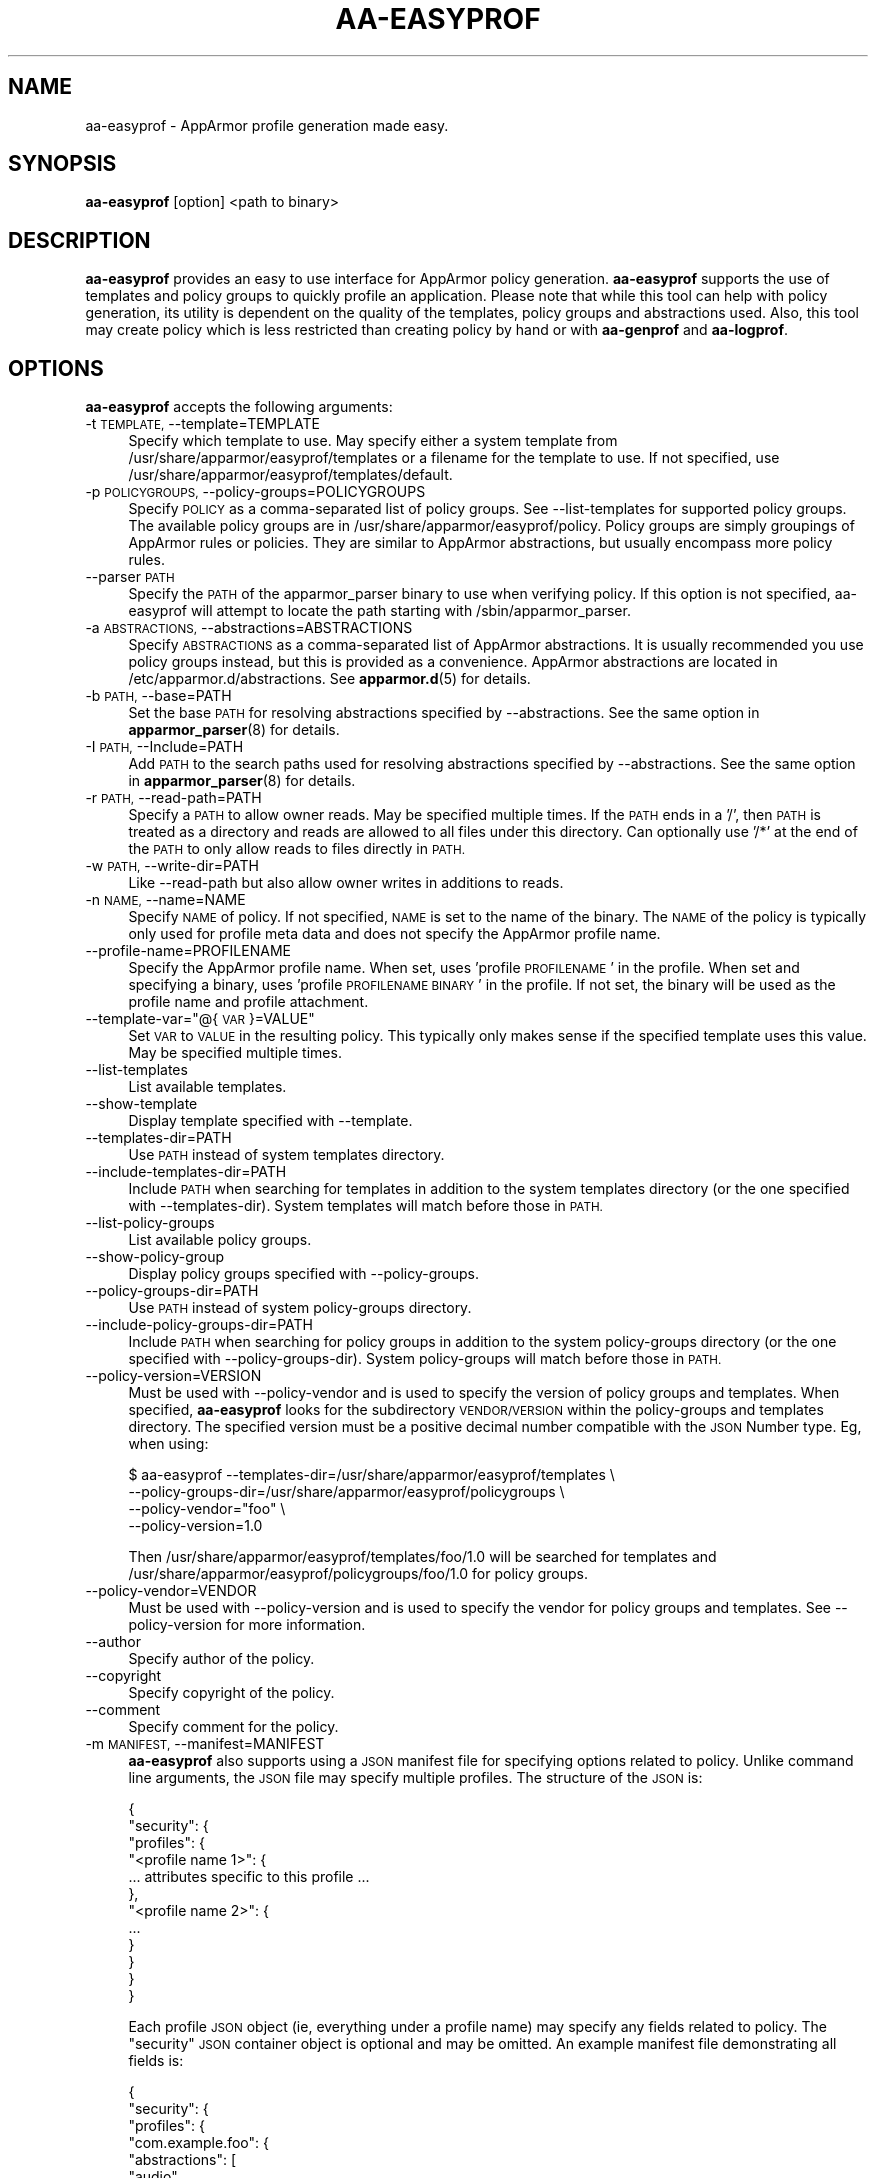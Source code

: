 .\" Automatically generated by Pod::Man 4.11 (Pod::Simple 3.35)
.\"
.\" Standard preamble:
.\" ========================================================================
.de Sp \" Vertical space (when we can't use .PP)
.if t .sp .5v
.if n .sp
..
.de Vb \" Begin verbatim text
.ft CW
.nf
.ne \\$1
..
.de Ve \" End verbatim text
.ft R
.fi
..
.\" Set up some character translations and predefined strings.  \*(-- will
.\" give an unbreakable dash, \*(PI will give pi, \*(L" will give a left
.\" double quote, and \*(R" will give a right double quote.  \*(C+ will
.\" give a nicer C++.  Capital omega is used to do unbreakable dashes and
.\" therefore won't be available.  \*(C` and \*(C' expand to `' in nroff,
.\" nothing in troff, for use with C<>.
.tr \(*W-
.ds C+ C\v'-.1v'\h'-1p'\s-2+\h'-1p'+\s0\v'.1v'\h'-1p'
.ie n \{\
.    ds -- \(*W-
.    ds PI pi
.    if (\n(.H=4u)&(1m=24u) .ds -- \(*W\h'-12u'\(*W\h'-12u'-\" diablo 10 pitch
.    if (\n(.H=4u)&(1m=20u) .ds -- \(*W\h'-12u'\(*W\h'-8u'-\"  diablo 12 pitch
.    ds L" ""
.    ds R" ""
.    ds C` ""
.    ds C' ""
'br\}
.el\{\
.    ds -- \|\(em\|
.    ds PI \(*p
.    ds L" ``
.    ds R" ''
.    ds C`
.    ds C'
'br\}
.\"
.\" Escape single quotes in literal strings from groff's Unicode transform.
.ie \n(.g .ds Aq \(aq
.el       .ds Aq '
.\"
.\" If the F register is >0, we'll generate index entries on stderr for
.\" titles (.TH), headers (.SH), subsections (.SS), items (.Ip), and index
.\" entries marked with X<> in POD.  Of course, you'll have to process the
.\" output yourself in some meaningful fashion.
.\"
.\" Avoid warning from groff about undefined register 'F'.
.de IX
..
.nr rF 0
.if \n(.g .if rF .nr rF 1
.if (\n(rF:(\n(.g==0)) \{\
.    if \nF \{\
.        de IX
.        tm Index:\\$1\t\\n%\t"\\$2"
..
.        if !\nF==2 \{\
.            nr % 0
.            nr F 2
.        \}
.    \}
.\}
.rr rF
.\"
.\" Accent mark definitions (@(#)ms.acc 1.5 88/02/08 SMI; from UCB 4.2).
.\" Fear.  Run.  Save yourself.  No user-serviceable parts.
.    \" fudge factors for nroff and troff
.if n \{\
.    ds #H 0
.    ds #V .8m
.    ds #F .3m
.    ds #[ \f1
.    ds #] \fP
.\}
.if t \{\
.    ds #H ((1u-(\\\\n(.fu%2u))*.13m)
.    ds #V .6m
.    ds #F 0
.    ds #[ \&
.    ds #] \&
.\}
.    \" simple accents for nroff and troff
.if n \{\
.    ds ' \&
.    ds ` \&
.    ds ^ \&
.    ds , \&
.    ds ~ ~
.    ds /
.\}
.if t \{\
.    ds ' \\k:\h'-(\\n(.wu*8/10-\*(#H)'\'\h"|\\n:u"
.    ds ` \\k:\h'-(\\n(.wu*8/10-\*(#H)'\`\h'|\\n:u'
.    ds ^ \\k:\h'-(\\n(.wu*10/11-\*(#H)'^\h'|\\n:u'
.    ds , \\k:\h'-(\\n(.wu*8/10)',\h'|\\n:u'
.    ds ~ \\k:\h'-(\\n(.wu-\*(#H-.1m)'~\h'|\\n:u'
.    ds / \\k:\h'-(\\n(.wu*8/10-\*(#H)'\z\(sl\h'|\\n:u'
.\}
.    \" troff and (daisy-wheel) nroff accents
.ds : \\k:\h'-(\\n(.wu*8/10-\*(#H+.1m+\*(#F)'\v'-\*(#V'\z.\h'.2m+\*(#F'.\h'|\\n:u'\v'\*(#V'
.ds 8 \h'\*(#H'\(*b\h'-\*(#H'
.ds o \\k:\h'-(\\n(.wu+\w'\(de'u-\*(#H)/2u'\v'-.3n'\*(#[\z\(de\v'.3n'\h'|\\n:u'\*(#]
.ds d- \h'\*(#H'\(pd\h'-\w'~'u'\v'-.25m'\f2\(hy\fP\v'.25m'\h'-\*(#H'
.ds D- D\\k:\h'-\w'D'u'\v'-.11m'\z\(hy\v'.11m'\h'|\\n:u'
.ds th \*(#[\v'.3m'\s+1I\s-1\v'-.3m'\h'-(\w'I'u*2/3)'\s-1o\s+1\*(#]
.ds Th \*(#[\s+2I\s-2\h'-\w'I'u*3/5'\v'-.3m'o\v'.3m'\*(#]
.ds ae a\h'-(\w'a'u*4/10)'e
.ds Ae A\h'-(\w'A'u*4/10)'E
.    \" corrections for vroff
.if v .ds ~ \\k:\h'-(\\n(.wu*9/10-\*(#H)'\s-2\u~\d\s+2\h'|\\n:u'
.if v .ds ^ \\k:\h'-(\\n(.wu*10/11-\*(#H)'\v'-.4m'^\v'.4m'\h'|\\n:u'
.    \" for low resolution devices (crt and lpr)
.if \n(.H>23 .if \n(.V>19 \
\{\
.    ds : e
.    ds 8 ss
.    ds o a
.    ds d- d\h'-1'\(ga
.    ds D- D\h'-1'\(hy
.    ds th \o'bp'
.    ds Th \o'LP'
.    ds ae ae
.    ds Ae AE
.\}
.rm #[ #] #H #V #F C
.\" ========================================================================
.\"
.IX Title "AA-EASYPROF 8"
.TH AA-EASYPROF 8 "2022-02-10" "AppArmor 3.0.4" "AppArmor"
.\" For nroff, turn off justification.  Always turn off hyphenation; it makes
.\" way too many mistakes in technical documents.
.if n .ad l
.nh
.SH "NAME"
aa\-easyprof \- AppArmor profile generation made easy.
.SH "SYNOPSIS"
.IX Header "SYNOPSIS"
\&\fBaa-easyprof\fR [option] <path to binary>
.SH "DESCRIPTION"
.IX Header "DESCRIPTION"
\&\fBaa-easyprof\fR provides an easy to use interface for AppArmor policy
generation. \fBaa-easyprof\fR supports the use of templates and policy groups to
quickly profile an application. Please note that while this tool can help
with policy generation, its utility is dependent on the quality of the
templates, policy groups and abstractions used. Also, this tool may create
policy which is less restricted than creating policy by hand or with
\&\fBaa-genprof\fR and \fBaa-logprof\fR.
.SH "OPTIONS"
.IX Header "OPTIONS"
\&\fBaa-easyprof\fR accepts the following arguments:
.IP "\-t \s-1TEMPLATE,\s0 \-\-template=TEMPLATE" 4
.IX Item "-t TEMPLATE, --template=TEMPLATE"
Specify which template to use. May specify either a system template from
/usr/share/apparmor/easyprof/templates or a filename for the template to
use. If not specified, use /usr/share/apparmor/easyprof/templates/default.
.IP "\-p \s-1POLICYGROUPS,\s0 \-\-policy\-groups=POLICYGROUPS" 4
.IX Item "-p POLICYGROUPS, --policy-groups=POLICYGROUPS"
Specify \s-1POLICY\s0 as a comma-separated list of policy groups. See \-\-list\-templates
for supported policy groups. The available policy groups are in
/usr/share/apparmor/easyprof/policy. Policy groups are simply groupings of
AppArmor rules or policies. They are similar to AppArmor abstractions, but
usually encompass more policy rules.
.IP "\-\-parser \s-1PATH\s0" 4
.IX Item "--parser PATH"
Specify the \s-1PATH\s0 of the apparmor_parser binary to use when verifying
policy. If this option is not specified, aa-easyprof will attempt to
locate the path starting with /sbin/apparmor_parser.
.IP "\-a \s-1ABSTRACTIONS,\s0 \-\-abstractions=ABSTRACTIONS" 4
.IX Item "-a ABSTRACTIONS, --abstractions=ABSTRACTIONS"
Specify \s-1ABSTRACTIONS\s0 as a comma-separated list of AppArmor abstractions. It is
usually recommended you use policy groups instead, but this is provided as a
convenience. AppArmor abstractions are located in /etc/apparmor.d/abstractions.
See \fBapparmor.d\fR\|(5) for details.
.IP "\-b \s-1PATH,\s0 \-\-base=PATH" 4
.IX Item "-b PATH, --base=PATH"
Set the base \s-1PATH\s0 for resolving abstractions specified by \-\-abstractions.
See the same option in \fBapparmor_parser\fR\|(8) for details.
.IP "\-I \s-1PATH,\s0 \-\-Include=PATH" 4
.IX Item "-I PATH, --Include=PATH"
Add \s-1PATH\s0 to the search paths used for resolving abstractions specified by
\&\-\-abstractions. See the same option in \fBapparmor_parser\fR\|(8) for details.
.IP "\-r \s-1PATH,\s0 \-\-read\-path=PATH" 4
.IX Item "-r PATH, --read-path=PATH"
Specify a \s-1PATH\s0 to allow owner reads. May be specified multiple times. If the
\&\s-1PATH\s0 ends in a '/', then \s-1PATH\s0 is treated as a directory and reads are allowed
to all files under this directory. Can optionally use '/*' at the end of the
\&\s-1PATH\s0 to only allow reads to files directly in \s-1PATH.\s0
.IP "\-w \s-1PATH,\s0 \-\-write\-dir=PATH" 4
.IX Item "-w PATH, --write-dir=PATH"
Like \-\-read\-path but also allow owner writes in additions to reads.
.IP "\-n \s-1NAME,\s0 \-\-name=NAME" 4
.IX Item "-n NAME, --name=NAME"
Specify \s-1NAME\s0 of policy. If not specified, \s-1NAME\s0 is set to the name of the
binary. The \s-1NAME\s0 of the policy is typically only used for profile meta
data and does not specify the AppArmor profile name.
.IP "\-\-profile\-name=PROFILENAME" 4
.IX Item "--profile-name=PROFILENAME"
Specify the AppArmor profile name. When set, uses 'profile \s-1PROFILENAME\s0' in the
profile. When set and specifying a binary, uses 'profile \s-1PROFILENAME BINARY\s0'
in the profile. If not set, the binary will be used as the profile name and
profile attachment.
.ie n .IP "\-\-template\-var=""@{\s-1VAR\s0}=VALUE""" 4
.el .IP "\-\-template\-var=``@{\s-1VAR\s0}=VALUE''" 4
.IX Item "--template-var=@{VAR}=VALUE"
Set \s-1VAR\s0 to \s-1VALUE\s0 in the resulting policy. This typically only makes sense if
the specified template uses this value. May be specified multiple times.
.IP "\-\-list\-templates" 4
.IX Item "--list-templates"
List available templates.
.IP "\-\-show\-template" 4
.IX Item "--show-template"
Display template specified with \-\-template.
.IP "\-\-templates\-dir=PATH" 4
.IX Item "--templates-dir=PATH"
Use \s-1PATH\s0 instead of system templates directory.
.IP "\-\-include\-templates\-dir=PATH" 4
.IX Item "--include-templates-dir=PATH"
Include \s-1PATH\s0 when searching for templates in addition to the system templates
directory (or the one specified with \-\-templates\-dir). System templates will
match before those in \s-1PATH.\s0
.IP "\-\-list\-policy\-groups" 4
.IX Item "--list-policy-groups"
List available policy groups.
.IP "\-\-show\-policy\-group" 4
.IX Item "--show-policy-group"
Display policy groups specified with \-\-policy\-groups.
.IP "\-\-policy\-groups\-dir=PATH" 4
.IX Item "--policy-groups-dir=PATH"
Use \s-1PATH\s0 instead of system policy-groups directory.
.IP "\-\-include\-policy\-groups\-dir=PATH" 4
.IX Item "--include-policy-groups-dir=PATH"
Include \s-1PATH\s0 when searching for policy groups in addition to the system
policy-groups directory (or the one specified with \-\-policy\-groups\-dir). System
policy-groups will match before those in \s-1PATH.\s0
.IP "\-\-policy\-version=VERSION" 4
.IX Item "--policy-version=VERSION"
Must be used with \-\-policy\-vendor and is used to specify the version of policy
groups and templates. When specified, \fBaa-easyprof\fR looks for the subdirectory
\&\s-1VENDOR/VERSION\s0 within the policy-groups and templates directory. The specified
version must be a positive decimal number compatible with the \s-1JSON\s0 Number type.
Eg, when using:
.Sp
.Vb 4
\&    $ aa\-easyprof \-\-templates\-dir=/usr/share/apparmor/easyprof/templates \e
\&                  \-\-policy\-groups\-dir=/usr/share/apparmor/easyprof/policygroups \e
\&                  \-\-policy\-vendor="foo" \e
\&                  \-\-policy\-version=1.0
.Ve
.Sp
Then /usr/share/apparmor/easyprof/templates/foo/1.0 will be searched for
templates and /usr/share/apparmor/easyprof/policygroups/foo/1.0 for policy
groups.
.IP "\-\-policy\-vendor=VENDOR" 4
.IX Item "--policy-vendor=VENDOR"
Must be used with \-\-policy\-version and is used to specify the vendor for policy
groups and templates. See \-\-policy\-version for more information.
.IP "\-\-author" 4
.IX Item "--author"
Specify author of the policy.
.IP "\-\-copyright" 4
.IX Item "--copyright"
Specify copyright of the policy.
.IP "\-\-comment" 4
.IX Item "--comment"
Specify comment for the policy.
.IP "\-m \s-1MANIFEST,\s0 \-\-manifest=MANIFEST" 4
.IX Item "-m MANIFEST, --manifest=MANIFEST"
\&\fBaa-easyprof\fR also supports using a \s-1JSON\s0 manifest file for specifying options
related to policy. Unlike command line arguments, the \s-1JSON\s0 file may specify
multiple profiles. The structure of the \s-1JSON\s0 is:
.Sp
.Vb 12
\&  {
\&    "security": {
\&      "profiles": {
\&        "<profile name 1>": {
\&          ... attributes specific to this profile ...
\&        },
\&        "<profile name 2>": {
\&          ...
\&        }
\&      }
\&    }
\&  }
.Ve
.Sp
Each profile \s-1JSON\s0 object (ie, everything under a profile name) may specify any
fields related to policy. The \*(L"security\*(R" \s-1JSON\s0 container object is optional and
may be omitted. An example manifest file demonstrating all fields is:
.Sp
.Vb 10
\&  {
\&    "security": {
\&      "profiles": {
\&        "com.example.foo": {
\&          "abstractions": [
\&            "audio",
\&            "gnome"
\&          ],
\&          "author": "Your Name",
\&          "binary": "/opt/foo/**",
\&          "comment": "Unstructured single\-line comment",
\&          "copyright": "Unstructured single\-line copyright statement",
\&          "name": "My Foo App",
\&          "policy_groups": [
\&            "networking",
\&            "user\-application"
\&          ],
\&          "policy_vendor": "somevendor",
\&          "policy_version": 1.0,
\&          "read_path": [
\&            "/tmp/foo_r",
\&            "/tmp/bar_r/"
\&          ],
\&          "template": "user\-application",
\&          "template_variables": {
\&            "APPNAME": "foo",
\&            "VAR1": "bar",
\&            "VAR2": "baz"
\&          },
\&          "write_path": [
\&            "/tmp/foo_w",
\&            "/tmp/bar_w/"
\&          ]
\&        }
\&      }
\&    }
\&  }
.Ve
.Sp
A manifest file does not have to include all the fields. Eg, a manifest file
for an Ubuntu \s-1SDK\s0 application might be:
.Sp
.Vb 10
\&  {
\&    "security": {
\&      "profiles": {
\&        "com.ubuntu.developer.myusername.MyCoolApp": {
\&          "policy_groups": [
\&            "networking",
\&            "online\-accounts"
\&          ],
\&          "policy_vendor": "ubuntu",
\&          "policy_version": 1.0,
\&          "template": "ubuntu\-sdk",
\&          "template_variables": {
\&            "APPNAME": "MyCoolApp",
\&            "APPVERSION": "0.1.2"
\&          }
\&        }
\&      }
\&    }
\&  }
.Ve
.IP "\-\-verify\-manifest" 4
.IX Item "--verify-manifest"
When used with \-\-manifest, warn about potentially unsafe definitions in the
manifest file.
.IP "\-\-output\-format=FORMAT" 4
.IX Item "--output-format=FORMAT"
Specify either \fBtext\fR (default if unspecified) for AppArmor policy output or
\&\fBjson\fR for \s-1JSON\s0 manifest format.
.IP "\-\-output\-directory=DIR" 4
.IX Item "--output-directory=DIR"
Specify output directory for profile. If unspecified, policy is sent to stdout.
.SH "EXAMPLES"
.IX Header "EXAMPLES"
Example usage for a program named 'foo' which is installed in /opt/foo:
.PP
.Vb 3
\&    $ aa\-easyprof \-\-template=user\-application \-\-template\-var="@{APPNAME}=foo" \e
\&                  \-\-policy\-groups=opt\-application,user\-application \e
\&                  /opt/foo/bin/FooApp
.Ve
.PP
When using a manifest file:
.PP
.Vb 1
\&    $ aa\-easyprof \-\-manifest=manifest.json
.Ve
.PP
To output a manifest file based on aa-easyprof arguments:
.PP
.Vb 10
\&    $ aa\-easyprof \-\-output\-format=json \e
\&                  \-\-author="Your Name" \e
\&                  \-\-comment="Unstructured single\-line comment" \e
\&                  \-\-copyright="Unstructured single\-line copyright statement" \e
\&                  \-\-name="My Foo App" \e
\&                  \-\-profile\-name="com.example.foo" \e
\&                  \-\-template="user\-application" \e
\&                  \-\-policy\-groups="user\-application,networking" \e
\&                  \-\-abstractions="audio,gnome" \e
\&                  \-\-read\-path="/tmp/foo_r" \e
\&                  \-\-read\-path="/tmp/bar_r/" \e
\&                  \-\-write\-path="/tmp/foo_w" \e
\&                  \-\-write\-path=/tmp/bar_w/ \e
\&                  \-\-template\-var="@{APPNAME}=foo" \e
\&                  \-\-template\-var="@{VAR1}=bar" \e
\&                  \-\-template\-var="@{VAR2}=baz" \e
\&                  "/opt/foo/**"
.Ve
.SH "BUGS"
.IX Header "BUGS"
If you find any additional bugs, please report them to GitLab at
<https://gitlab.com/apparmor/apparmor/\-/issues>.
.SH "SEE ALSO"
.IX Header "SEE ALSO"
\&\fBapparmor\fR\|(7) \fBapparmor.d\fR\|(5)
